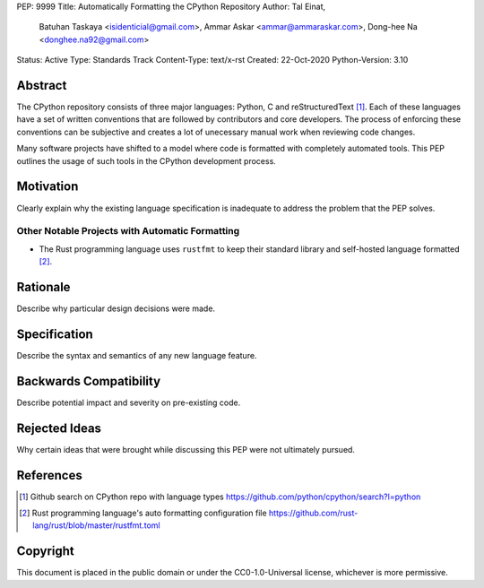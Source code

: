 PEP: 9999
Title: Automatically Formatting the CPython Repository
Author: Tal Einat,
        Batuhan Taskaya <isidenticial@gmail.com>,
        Ammar Askar <ammar@ammaraskar.com>,
        Dong-hee Na <donghee.na92@gmail.com>
Status: Active
Type: Standards Track
Content-Type: text/x-rst
Created: 22-Oct-2020
Python-Version: 3.10


Abstract
========

The CPython repository consists of three major languages: Python, C and
reStructuredText [1]_. Each of these languages have a set of written
conventions that are followed by contributors and core developers. The
process of enforcing these conventions can be subjective and creates a lot
of unecessary manual work when reviewing code changes.

Many software projects have shifted to a model where code is formatted with
completely automated tools. This PEP outlines the usage of such tools in
the CPython development process.


Motivation
==========

Clearly explain why the existing language specification is inadequate to
address the problem that the PEP solves.

Other Notable Projects with Automatic Formatting
------------------------------------------------

* The Rust programming language uses ``rustfmt`` to keep their standard library
  and self-hosted language formatted [2]_.


Rationale
=========

Describe why particular design decisions were made.


Specification
=============

Describe the syntax and semantics of any new language feature.


Backwards Compatibility
=======================

Describe potential impact and severity on pre-existing code.


Rejected Ideas
==============

Why certain ideas that were brought while discussing this PEP were not
ultimately pursued.


References
==========

.. [1] Github search on CPython repo with language types
   https://github.com/python/cpython/search?l=python

.. [2] Rust programming language's auto formatting configuration file
   https://github.com/rust-lang/rust/blob/master/rustfmt.toml


Copyright
=========

This document is placed in the public domain or under the
CC0-1.0-Universal license, whichever is more permissive.


..
  Local Variables:
  mode: indented-text
  indent-tabs-mode: nil
  sentence-end-double-space: t
  fill-column: 70
  coding: utf-8
  End:
